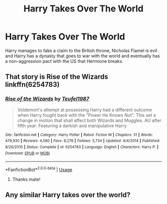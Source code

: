 #+TITLE: Harry Takes Over The World

* Harry Takes Over The World
:PROPERTIES:
:Author: RowanWinterlace
:Score: 8
:DateUnix: 1578423589.0
:DateShort: 2020-Jan-07
:FlairText: What's That Fic?
:END:
Harry manages to fake a claim to the British throne, Nicholas Flamel is evil and Harry has a dynasty that goes to war with the world and eventually has a non-aggression pact with the US that Hermione breaks.


** That story is Rise of the Wizards linkffn(6254783)
:PROPERTIES:
:Author: WhiteElmy
:Score: 7
:DateUnix: 1578426087.0
:DateShort: 2020-Jan-07
:END:

*** [[https://www.fanfiction.net/s/6254783/1/][*/Rise of the Wizards/*]] by [[https://www.fanfiction.net/u/1729392/Teufel1987][/Teufel1987/]]

#+begin_quote
  Voldemort's attempt at possessing Harry had a different outcome when Harry fought back with the "Power He Knows Not". This set a change in motion that shall affect both Wizards and Muggles. AU after fifth year: Featuring a darkish and manipulative Harry
#+end_quote

^{/Site/:} ^{fanfiction.net} ^{*|*} ^{/Category/:} ^{Harry} ^{Potter} ^{*|*} ^{/Rated/:} ^{Fiction} ^{M} ^{*|*} ^{/Chapters/:} ^{51} ^{*|*} ^{/Words/:} ^{479,930} ^{*|*} ^{/Reviews/:} ^{4,580} ^{*|*} ^{/Favs/:} ^{8,276} ^{*|*} ^{/Follows/:} ^{5,734} ^{*|*} ^{/Updated/:} ^{4/4/2014} ^{*|*} ^{/Published/:} ^{8/20/2010} ^{*|*} ^{/Status/:} ^{Complete} ^{*|*} ^{/id/:} ^{6254783} ^{*|*} ^{/Language/:} ^{English} ^{*|*} ^{/Characters/:} ^{Harry} ^{P.} ^{*|*} ^{/Download/:} ^{[[http://www.ff2ebook.com/old/ffn-bot/index.php?id=6254783&source=ff&filetype=epub][EPUB]]} ^{or} ^{[[http://www.ff2ebook.com/old/ffn-bot/index.php?id=6254783&source=ff&filetype=mobi][MOBI]]}

--------------

*FanfictionBot*^{2.0.0-beta} | [[https://github.com/tusing/reddit-ffn-bot/wiki/Usage][Usage]]
:PROPERTIES:
:Author: FanfictionBot
:Score: 1
:DateUnix: 1578426101.0
:DateShort: 2020-Jan-07
:END:

**** Thanks mate!
:PROPERTIES:
:Author: RowanWinterlace
:Score: 2
:DateUnix: 1578427348.0
:DateShort: 2020-Jan-07
:END:


** Any similar Harry takes over the world?
:PROPERTIES:
:Author: darkwolfhunter
:Score: 1
:DateUnix: 1578478324.0
:DateShort: 2020-Jan-08
:END:
